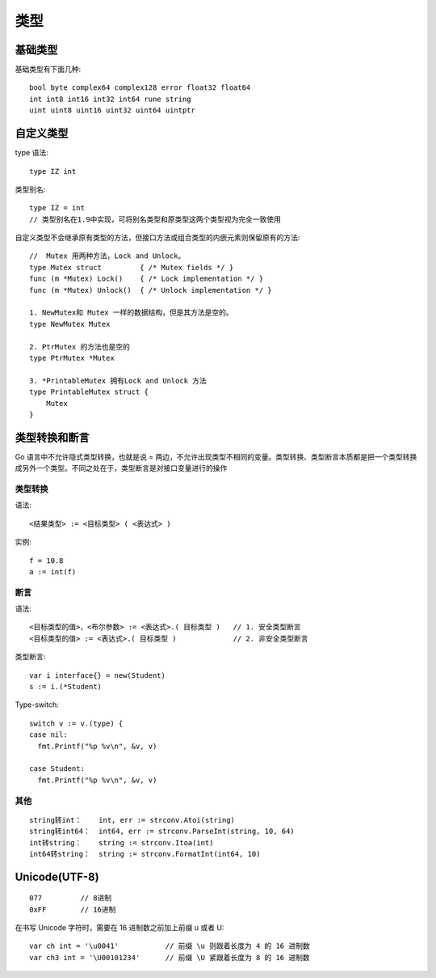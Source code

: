类型
####

基础类型
========

基础类型有下面几种::

    bool byte complex64 complex128 error float32 float64
    int int8 int16 int32 int64 rune string
    uint uint8 uint16 uint32 uint64 uintptr

自定义类型
==========

type 语法::
    
    type IZ int

类型别名::

    type IZ = int
    // 类型别名在1.9中实现，可将别名类型和原类型这两个类型视为完全一致使用

自定义类型不会继承原有类型的方法，但接口方法或组合类型的内嵌元素则保留原有的方法::


    //  Mutex 用两种方法，Lock and Unlock。
    type Mutex struct         { /* Mutex fields */ }
    func (m *Mutex) Lock()    { /* Lock implementation */ }
    func (m *Mutex) Unlock()  { /* Unlock implementation */ }

    1. NewMutex和 Mutex 一样的数据结构，但是其方法是空的。
    type NewMutex Mutex

    2. PtrMutex 的方法也是空的
    type PtrMutex *Mutex

    3. *PrintableMutex 拥有Lock and Unlock 方法
    type PrintableMutex struct {
        Mutex
    }


类型转换和断言
==============

Go 语言中不允许隐式类型转换，也就是说 = 两边，不允许出现类型不相同的变量。类型转换、类型断言本质都是把一个类型转换成另外一个类型。不同之处在于，类型断言是对接口变量进行的操作

类型转换
--------

语法::

    <结果类型> := <目标类型> ( <表达式> )

实例::

    f = 10.8
    a := int(f)


断言
----

语法::

    <目标类型的值>，<布尔参数> := <表达式>.( 目标类型 )   // 1. 安全类型断言
    <目标类型的值> := <表达式>.( 目标类型 )　　          // 2. 非安全类型断言

类型断言::

    var i interface{} = new(Student)
    s := i.(*Student)

Type-switch::

    switch v := v.(type) {
    case nil:
      fmt.Printf("%p %v\n", &v, v)

    case Student:
      fmt.Printf("%p %v\n", &v, v)

其他
----

::

    string转int：    int, err := strconv.Atoi(string)
    string转int64：  int64, err := strconv.ParseInt(string, 10, 64)
    int转string：    string := strconv.Itoa(int)
    int64转string：  string := strconv.FormatInt(int64, 10)



Unicode(UTF-8)
==============

::

    077         // 8进制
    0xFF        // 16进制

在书写 Unicode 字符时，需要在 16 进制数之前加上前缀 \u 或者 \U::

        var ch int = '\u0041'           // 前缀 \u 则跟着长度为 4 的 16 进制数
        var ch3 int = '\U00101234'      // 前缀 \U 紧跟着长度为 8 的 16 进制数










